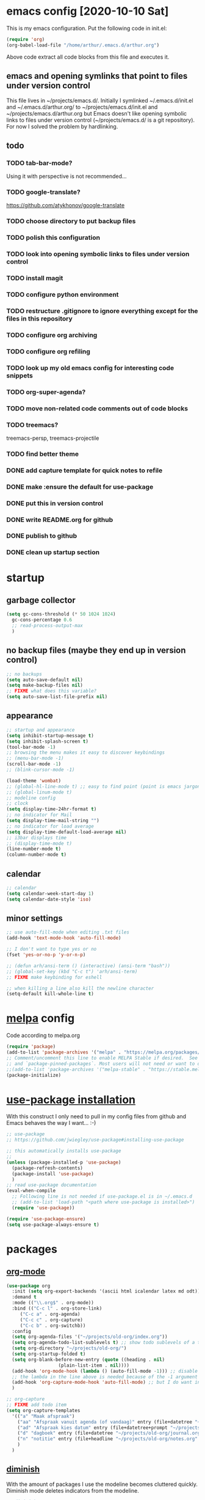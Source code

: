 * emacs config [2020-10-10 Sat]
  This is my emacs configuration. Put the following code in init.el:
  #+begin_src emacs-lisp :tangle no
    (require 'org)
    (org-babel-load-file "/home/arthur/.emacs.d/arthur.org")
  #+end_src

  Above code extract all code blocks from this file and executes it.
** emacs and opening symlinks that point to files under version control
  This file lives in ~/projects/emacs.d/. Initially I symlinked
  ~/.emacs.d/init.el and ~/.emacs.d/arthur.org/ to
  ~/projects/emacs.d/init.el and ~/projects/emacs.d/arthur.org but
  Emacs doesn't like opening symbolic links to files under version
  control (~/projects/emacs.d/ is a git repository). For now I solved
  the problem by hardlinking.
** todo
*** TODO tab-bar-mode?
    Using it with perspective is not recommended...
*** TODO google-translate?
    https://github.com/atykhonov/google-translate
*** TODO choose directory to put backup files
*** TODO polish this configuration
*** TODO look into opening symbolic links to files under version control
*** TODO install magit
*** TODO configure python environment
*** TODO restructure .gitignore to ignore everything except for the files in this repository
*** TODO configure org archiving
*** TODO configure org refiling
*** TODO look up my old emacs config for interesting code snippets
*** TODO org-super-agenda?
*** TODO move non-related code comments out of code blocks
*** TODO treemacs?
    treemacs-persp, treemacs-projectile
*** TODO find better theme
*** DONE add capture template for quick notes to refile
*** DONE make :ensure the default for use-package
*** DONE put this in version control
*** DONE write README.org for github
*** DONE publish to github
*** DONE clean up startup section
* startup
** garbage collector
#+begin_src emacs-lisp :tangle yes
  (setq gc-cons-threshold (* 50 1024 1024)
	gc-cons-percentage 0.6
	;; read-process-output-max
	)

#+end_src
** no backup files (maybe they end up in version control)
#+begin_src emacs-lisp :tangle yes
  ;; no backups
  (setq auto-save-default nil)
  (setq make-backup-files nil)
  ;; FIXME what does this variable?
  (setq auto-save-list-file-prefix nil)
#+end_src
** appearance
#+begin_src emacs-lisp :tangle yes
  ;; startup and appearance
  (setq inhibit-startup-message t)
  (setq inhibit-splash-screen t)
  (tool-bar-mode -1)
  ;; browsing the menu makes it easy to discover keybindings
  ;; (menu-bar-mode -1)
  (scroll-bar-mode -1)
  ;; (blink-cursor-mode -1)

  (load-theme 'wombat)
  ;; (global-hl-line-mode t) ;; easy to find point (point is emacs jargon for cursor)
  ;; (global-linum-mode t)
  ;; modeline config
  ;; clock
  (setq display-time-24hr-format t)
  ;; no indicator for Mail
  (setq display-time-mail-string "")
  ;; no indicator for load average
  (setq display-time-default-load-average nil)
  ;; i3bar displays time
  ;; (display-time-mode t)
  (line-number-mode t)
  (column-number-mode t)
#+end_src  
** calendar
#+begin_src emacs-lisp :tangle yes
  ;; calendar
  (setq calendar-week-start-day 1)
  (setq calendar-date-style 'iso)
#+end_src
** minor settings
#+begin_src emacs-lisp :tangle yes
  ;; use auto-fill-mode when editing .txt files
  (add-hook 'text-mode-hook 'auto-fill-mode)

  ;; I don't want to type yes or no
  (fset 'yes-or-no-p 'y-or-n-p)

  ;; (defun arh/ansi-term () (interactive) (ansi-term "bash"))
  ;; (global-set-key (kbd "C-c t") 'arh/ansi-term)
  ;; FIXME make keybinding for eshell

  ;; when killing a line also kill the newline character
  (setq-default kill-whole-line t)
#+end_src
* [[https://melpa.org/#/][melpa]] config
  Code according to melpa.org
  #+begin_src emacs-lisp :tangle yes
    (require 'package)
    (add-to-list 'package-archives '("melpa" . "https://melpa.org/packages/") t)
    ;; Comment/uncomment this line to enable MELPA Stable if desired.  See `package-archive-priorities`
    ;; and `package-pinned-packages`. Most users will not need or want to do this.
    ;;(add-to-list 'package-archives '("melpa-stable" . "https://stable.melpa.org/packages/") t)
    (package-initialize)
  #+end_src
* [[https://github.com/jwiegley/use-package#installing-use-package][use-package installation]]
  With this construct I only need to pull in my config files from
  github and Emacs behaves the way I want... :-)
  #+begin_src emacs-lisp :tangle yes
    ;; use-package
    ;; https://github.com/jwiegley/use-package#installing-use-package

    ;; this automatically installs use-package
    ;; 
    (unless (package-installed-p 'use-package)
      (package-refresh-contents)
      (package-install 'use-package)
      )
    ;; read use-package documentation
    (eval-when-compile
      ;; Following line is not needed if use-package.el is in ~/.emacs.d
      ;; (add-to-list 'load-path "<path where use-package is installed>")
      (require 'use-package))

    (require 'use-package-ensure)
    (setq use-package-always-ensure t)
  #+end_src
* packages
** [[https://orgmode.org/][org-mode]]
   #+begin_src emacs-lisp :tangle yes
     (use-package org
       :init (setq org-export-backends '(ascii html icalendar latex md odt))
       :demand t
       :mode (("\\.org$" . org-mode))
       :bind (("C-c l" . org-store-link)
	      ("C-c a" . org-agenda)
	      ("C-c c" . org-capture)
	      ("C-c b" . org-switchb))
       :config
       (setq org-agenda-files '("~/projects/old-org/index.org"))
       (setq org-agenda-todo-list-sublevels t) ;; show todo sublevels of a todo entry
       (setq org-directory "~/projects/old-org/")
       (setq org-startup-folded t)
       (setq org-blank-before-new-entry (quote ((heading . nil)
						(plain-list-item . nil))))
       (add-hook 'org-mode-hook (lambda () (auto-fill-mode -1))) ;; disable auto-fill-mode in org-mode
       ;; the lambda in the line above is needed because of the -1 argument
       (add-hook 'org-capture-mode-hook 'auto-fill-mode) ;; but I do want in org-capture :-)
       )

     ;; org-capture
     ;; FIXME add todo item
     (setq org-capture-templates
	   '(("a" "Maak afspraak")
	     ("aa" "Afspraak vanuit agenda (of vandaag)" entry (file+datetree "~/projects/old-org/index.org") "* %T %?")
	     ("ad" "Afspraak kies datum" entry (file+datetree+prompt "~/projects/old-org/index.org") "* %T %?")
	     ("d" "dagboek" entry (file+datetree "~/projects/old-org/journal.org") "* %U\n%?")
	     ("n" "notitie" entry (file+headline "~/projects/old-org/notes.org" "Notes")  "* %U %?")
	     )
	   )
   #+end_src
** [[https://github.com/myrjola/diminish.el][diminish]]
   With the amount of packages I use the modeline becomes cluttered
   quickly. Diminish mode deletes indicators from the modeline.
#+begin_src emacs-lisp :tangle yes
  ;; diminish
  ;; https://github.com/myrjola/diminish.el
  (use-package diminish)
#+end_src
** [[https://github.com/justbur/emacs-which-key][which-key]]
   #+begin_src emacs-lisp :tangle yes
(use-package which-key
  :diminish which-key-mode
  :config (which-key-mode 1))
   #+end_src
** [[https://github.com/abo-abo/avy][avy]]
   Move point to any character on the screen with C-:
   #+begin_src emacs-lisp :tangle yes
(use-package avy
  :bind (("C-:" . avy-goto-char))
  )
   #+end_src
** [[https://github.com/joaotavora/yasnippet][yasnippet]]
   I like yasnippet. TAB is bound to yas-maybe-expand
   #+begin_src emacs-lisp :tangle yes
(use-package yasnippet
  :diminish (yas-minor-mode)
  :config (yas-global-mode 1)
  )
   #+end_src
** [[https://github.com/AndreaCrotti/yasnippet-snippets][yasnippet-snippets]]
   #+begin_src emacs-lisp :tangle yes
(use-package yasnippet-snippets)
   #+end_src
** [[https://github.com/company-mode/company-mode][company]]
   Company mode is a completion framework
   [[http://company-mode.github.io/][website]]
   #+begin_src emacs-lisp :tangle yes
;; FIXME use :hook
;; FIXME configure company to refrain from completion in comment blocks
(use-package company
  ;; :init (add-to-list 'company-backends 'company-capf) ;; is this necessary?
  :diminish company-mode
  :demand t
  :config
  (setq company-idle-delay 0.0)
  (add-hook 'prog-mode-hook 'company-mode) ;; only in programming modes
  ;; (global-company-mode t)
  )
   #+end_src
** [[https://github.com/flycheck/flycheck][flycheck]]
   #+begin_src emacs-lisp :tangle yes
;; FIXME use :hook
(use-package flycheck
  :diminish flycheck-mode
  :config
  (add-hook 'prog-mode-hook 'flycheck-mode)
  )
   #+end_src
** [[https://github.com/lewang/flx][flx-ido]]
   flx-ido is recommended by projectile documentation
   #+begin_src emacs-lisp :tangle yes
     (use-package flx-ido
       :config
       (require 'flx-ido)
       (ido-mode 1)
       (ido-everywhere 1)
       (flx-ido-mode 1)
       (setq ido-enable-flex-matching t)
       (setq ido-use-faces nil)
       )
   #+end_src
** [[https://github.com/Fuco1/smartparens][smartparens]]
   Install according to these instructions: [[https://ebzzry.io/en/emacs-pairs/][Emacs and Pairs]]
   #+begin_src emacs-lisp :tangle yes
     ;; First: M-x package-install RET smartparens RET
     ;; above command is not necessary
     (use-package smartparens-config
       :ensure smartparens
       :diminish smartparens-mode
       :config (progn (show-smartparens-global-mode t)))

     (add-hook 'prog-mode-hook 'turn-on-smartparens-mode)
     ;; (add-hook 'prog-mode-hook 'turn-on-smartparens-strict-mode)
     ;; (add-hook 'markdown-mode-hook 'turn-on-smartparens-strict-mode)
     ;; smartparens seems to break C-- C-k to kill a line backwards
     ;; workaround: C-0 C-k also kills a line backwards!
   #+end_src
** [[https://github.com/magit/magit][magit]]
   #+begin_src emacs-lisp :tangle yes
     ;; TODO install magit
   #+end_src
** project management
*** [[https://github.com/bbatsov/projectile][projectile]]
    This seems to work: Put .projectile in a project directory. Run
    projectile-discover-projects-in-directory in the parent directory
    [[https://docs.projectile.mx/projectile/index.html][Documentation]]
    #+begin_src emacs-lisp :tangle yes
      (use-package projectile
	:config
	;; My keyboard has no super key
	;; (define-key projectile-mode-map (kbd "s-p") 'projectile-command-map)
	(define-key projectile-mode-map (kbd "C-c p") 'projectile-command-map)
	(setq projectile-project-search-path '("~/projects/" "~/source/repos"))
	(setq projectile-indexing-method 'alien)
	(projectile-mode +1)
	)
    #+end_src
*** [[https://github.com/nex3/perspective-el][perspective]]
    [[https://github.com/nex3/perspective-el#some-musings-on-emacs-window-layouts][Some musings on emacs window layouts]]
    #+begin_src emacs-lisp :tangle yes
      (use-package perspective
	:after projectile
	:config
	(persp-mode) ;; create main perspective
	(setq persp-state-default-file "/home/arthur/.emacs.d/perspective-state")
	)
    #+end_src
*** [[https://github.com/bbatsov/persp-projectile][persp-projectile]]
    #+begin_src emacs-lisp :tangle yes
      (use-package persp-projectile
	:after perspective
	:config
	  ;; is it necessary to load it here?
	(if (file-exists-p persp-state-default-file) (persp-state-load persp-state-default-file))
	;; the if construct prevents an error message when starting emacs
	;; without persp-state-default-file
	)
    #+end_src
** language specific packages
*** old setup
    Use :tangle no to prevent extraction of this code block. I can
    leave the code uncommented. Better display on github. :-)
    #+begin_src emacs-lisp :tangle no
      ;; ================================================================================
      ;; old setup
      ;; C#
      ;; csharp-mode
      (use-package csharp-mode
	:ensure t
	:mode "\\.cs\\'"
	)

      ;; omnisharp
      ;; https://github.com/OmniSharp/omnisharp-emacs
      ;; on first start: M-x omnisharp-install-server
      ;; FIXME auto start omnisharp server?
      (use-package omnisharp
	:ensure t
	:after company
	:hook (csharp-mode . omnisharp-mode) ;; -hook is added by use-package.el
	:config (add-to-list 'company-backends 'company-omnisharp))


      ;; python
      ;; anaconda needs setuptools
      ;; setuptools for python3 has already been installed on my system (Debian 10)
      ;; to use python3 set this variable
      (setq python-shell-interpreter "python3")
      ;; anaconda
      ;; https://github.com/pythonic-emacs/anaconda-mode
      (use-package anaconda-mode
	:ensure t
	:hook ((python-mode . anaconda-mode) ;; -hook is added by use-package.el
	       (python-mode . anaconda-eldoc-mode))
	)

      (use-package company-anaconda
	:ensure t
	:after company
	:config (add-to-list 'company-backends 'company-anaconda)
	)

      ;; fsharp-mode
      ;; https://github.com/fsharp/emacs-fsharp-mode
      (use-package fsharp-mode
	:defer t
	:ensure t
	:config (require 'eglot-fsharp)
	)
    #+end_src
* when emacs closes
  Apparently I need to delete arthur.el file otherwise emacs won't see
  changes to arthur.org.

  #+begin_src emacs-lisp :tangle yes
    (add-hook 'kill-emacs-hook #'persp-state-save) ;; what does # do?
    (add-hook 'kill-emacs-hook (lambda () (delete-file "/home/arthur/.emacs.d/arthur.el")))
  #+end_src
